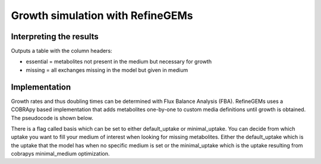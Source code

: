 Growth simulation with RefineGEMs
=================================

Interpreting the results
------------------------
Outputs a table with the column headers:

- essential = metabolites not present in the medium but necessary for growth
- missing = all exchanges missing in the model but given in medium


Implementation
--------------

Growth rates and thus doubling times can be determined with Flux Balance Analysis (FBA). RefineGEMs uses a COBRApy based implementation that adds metabolites one-by-one to custom media definitions until growth is obtained. The pseudocode is shown below.

.. image:: images/growth_algorithm.png
  :width: 400
  :alt: Pseudocode representation of the algorithm implemented for growth simulation.

There is a flag called basis which can be set to either default_uptake or minimal_uptake. You can decide from which uptake you want to fill your medium of interest when looking for missing metabolites. Either the default_uptake which is the uptake that the model has when no specific medium is set or the minimal_uptake which is the uptake resulting from cobrapys minimal_medium optimization.